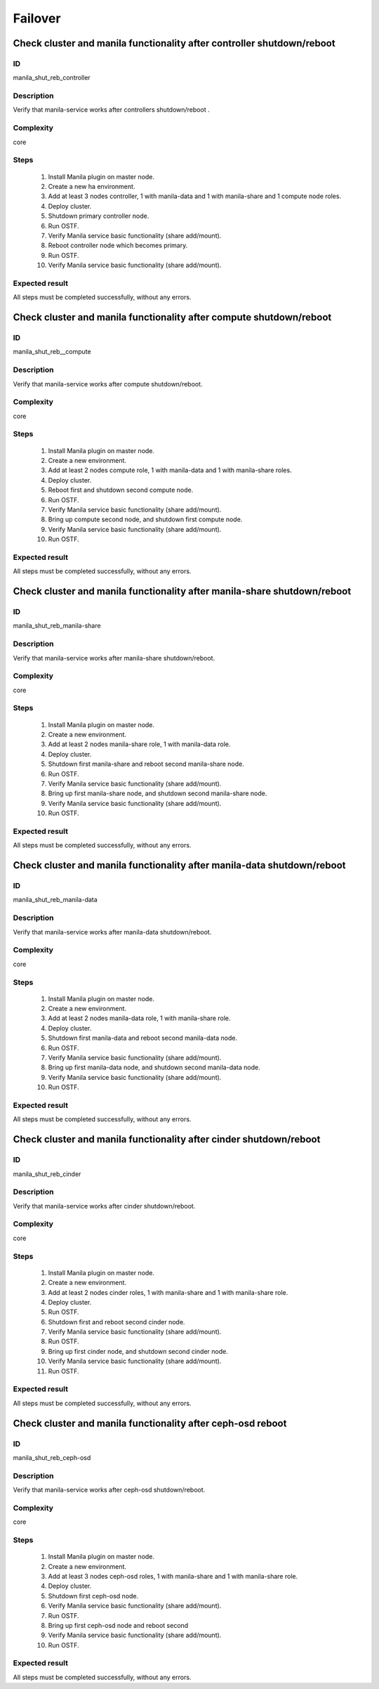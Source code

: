 Failover
========


Check cluster and manila functionality after controller shutdown/reboot
-----------------------------------------------------------------------

ID
##

manila_shut_reb_controller


Description
###########

Verify that manila-service works after controllers shutdown/reboot .


Complexity
##########

core


Steps
#####

    1. Install Manila plugin on master node.
    2. Create a new  ha environment.
    3. Add at least 3 nodes controller, 1 with manila-data and 1 with
       manila-share and 1 compute node roles.
    4. Deploy cluster.
    5. Shutdown primary controller node.
    6. Run OSTF.
    7. Verify Manila service basic functionality (share add/mount).
    8. Reboot  controller node which becomes primary.
    9. Run OSTF.
    10. Verify Manila service basic functionality (share add/mount).


Expected result
###############

All steps must be completed successfully, without any errors.


Check cluster and manila functionality after compute shutdown/reboot
--------------------------------------------------------------------

ID
##

manila_shut_reb__compute


Description
###########

Verify that manila-service works after compute shutdown/reboot.


Complexity
##########

core


Steps
#####

    1. Install Manila plugin on master node.
    2. Create a new environment.
    3. Add at least 2 nodes compute role, 1 with manila-data and 1 with
       manila-share roles.
    4. Deploy cluster.
    5. Reboot first and shutdown second compute node.
    6. Run OSTF.
    7. Verify Manila service basic functionality (share add/mount).
    8. Bring up compute second node, and shutdown first compute node.
    9. Verify Manila service basic functionality (share add/mount).
    10. Run OSTF.


Expected result
###############

All steps must be completed successfully, without any errors.


Check cluster and manila functionality after manila-share shutdown/reboot
-------------------------------------------------------------------------

ID
##

manila_shut_reb_manila-share


Description
###########

Verify that manila-service works after manila-share shutdown/reboot.


Complexity
##########

core


Steps
#####

    1. Install Manila plugin on master node.
    2. Create a new  environment.
    3. Add at least 2 nodes manila-share role, 1 with manila-data role.
    4. Deploy cluster.
    5. Shutdown first manila-share and reboot second manila-share node.
    6. Run OSTF.
    7. Verify Manila service basic functionality (share add/mount).
    8. Bring up first manila-share node, and shutdown second manila-share node.
    9. Verify Manila service basic functionality (share add/mount).
    10. Run OSTF.


Expected result
###############

All steps must be completed successfully, without any errors.


Check cluster and manila functionality after manila-data shutdown/reboot
-------------------------------------------------------------------------

ID
##

manila_shut_reb_manila-data


Description
###########

Verify that manila-service works after manila-data shutdown/reboot.


Complexity
##########

core


Steps
#####

    1. Install Manila plugin on master node.
    2. Create a new  environment.
    3. Add at least 2 nodes manila-data role, 1 with manila-share role.
    4. Deploy cluster.
    5. Shutdown first manila-data and reboot second manila-data node.
    6. Run OSTF.
    7. Verify Manila service basic functionality (share add/mount).
    8. Bring up first manila-data node, and shutdown second manila-data node.
    9. Verify Manila service basic functionality (share add/mount).
    10. Run OSTF.


Expected result
###############

All steps must be completed successfully, without any errors.



Check cluster and manila functionality after cinder shutdown/reboot
-------------------------------------------------------------------

ID
##

manila_shut_reb_cinder


Description
###########

Verify that manila-service works after cinder shutdown/reboot.


Complexity
##########

core


Steps
#####

    1. Install Manila plugin on master node.
    2. Create a new  environment.
    3. Add at least 2 nodes cinder roles, 1 with manila-share and 1 with
       manila-share role.
    4. Deploy cluster.
    5. Run OSTF.
    6. Shutdown first and reboot second cinder node.
    7. Verify Manila service basic functionality (share add/mount).
    8. Run OSTF.
    9. Bring up first cinder node, and shutdown second cinder node.
    10. Verify Manila service basic functionality (share add/mount).
    11. Run OSTF.
  


Expected result
###############

All steps must be completed successfully, without any errors.


Check cluster and manila functionality after ceph-osd reboot
------------------------------------------------------------

ID
##

manila_shut_reb_ceph-osd


Description
###########

Verify that manila-service works after ceph-osd shutdown/reboot.


Complexity
##########

core


Steps
#####

    1. Install Manila plugin on master node.
    2. Create a new  environment.
    3. Add at least 3 nodes ceph-osd roles, 1 with manila-share and 1 with
       manila-share role.
    4. Deploy cluster.
    5. Shutdown first ceph-osd node.
    6. Verify Manila service basic functionality (share add/mount).
    7. Run OSTF.
    8. Bring up first ceph-osd node and reboot second
    9. Verify Manila service basic functionality (share add/mount).
    10. Run OSTF.


Expected result
###############

All steps must be completed successfully, without any errors.